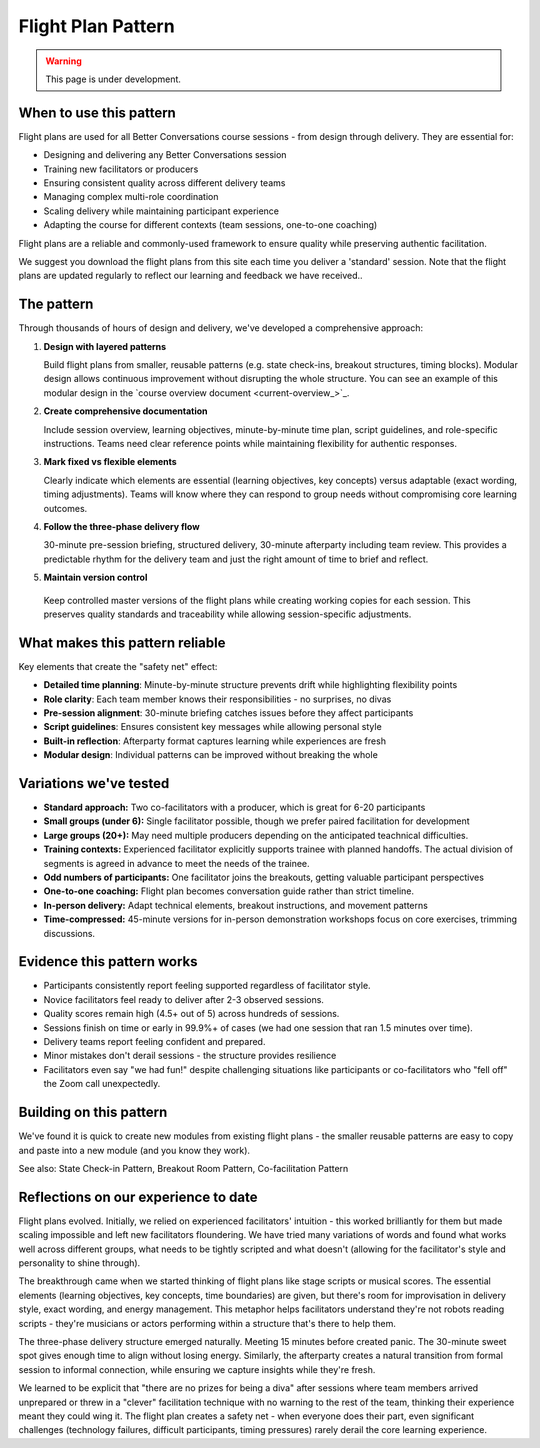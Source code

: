 .. _flight-plan-pattern:

===================
Flight Plan Pattern
===================

.. tags:: flight plans, facilitation, production, learning, continuous improvement, patterns

.. warning:: 
    This page is under development.

When to use this pattern
------------------------
Flight plans are used for all Better Conversations course sessions - from design through delivery. They are essential for:

- Designing and delivering any Better Conversations session
- Training new facilitators or producers
- Ensuring consistent quality across different delivery teams
- Managing complex multi-role coordination
- Scaling delivery while maintaining participant experience
- Adapting the course for different contexts (team sessions, one-to-one coaching)

Flight plans are a reliable and commonly-used framework to ensure quality while preserving authentic facilitation.

We suggest you download the flight plans from this site each time you deliver a 'standard' session. Note that the flight plans are updated regularly to reflect our learning and feedback we have received..

The pattern
-----------
Through thousands of hours of design and delivery, we've developed a comprehensive approach:

1. **Design with layered patterns**

   Build flight plans from smaller, reusable patterns (e.g. state check-ins, breakout structures, timing blocks). Modular design allows continuous improvement without disrupting the whole structure. You can see an example of this modular design in the `course overview document <current-overview_>`_. 

2. **Create comprehensive documentation**

   Include session overview, learning objectives, minute-by-minute time plan, script guidelines, and role-specific instructions. Teams need clear reference points while maintaining flexibility for authentic responses.

3. **Mark fixed vs flexible elements**

   Clearly indicate which elements are essential (learning objectives, key concepts) versus adaptable (exact wording, timing adjustments). Teams will know where they can respond to group needs without compromising core learning outcomes.

4. **Follow the three-phase delivery flow**

   30-minute pre-session briefing, structured delivery, 30-minute afterparty including team review. This provides a predictable rhythm for the delivery team and just the right amount of time to brief and reflect.

5. **Maintain version control**

  Keep controlled master versions of the flight plans while creating working copies for each session. This preserves quality standards and traceability while allowing session-specific adjustments. 

What makes this pattern reliable
--------------------------------
Key elements that create the "safety net" effect:

- **Detailed time planning**: Minute-by-minute structure prevents drift while highlighting flexibility points
- **Role clarity**: Each team member knows their responsibilities - no surprises, no divas
- **Pre-session alignment**: 30-minute briefing catches issues before they affect participants
- **Script guidelines**: Ensures consistent key messages while allowing personal style
- **Built-in reflection**: Afterparty format captures learning while experiences are fresh
- **Modular design**: Individual patterns can be improved without breaking the whole

Variations we've tested
-----------------------
- **Standard approach:** Two co-facilitators with a producer, which is great for 6-20 participants
- **Small groups (under 6):** Single facilitator possible, though we prefer paired facilitation for development
- **Large groups (20+):** May need multiple producers depending on the anticipated teachnical difficulties.
- **Training contexts:** Experienced facilitator explicitly supports trainee with planned handoffs. The actual division of segments is agreed in advance to meet the needs of the trainee.
- **Odd numbers of participants:** One facilitator joins the breakouts, getting valuable participant perspectives
- **One-to-one coaching:** Flight plan becomes conversation guide rather than strict timeline.
- **In-person delivery:** Adapt technical elements, breakout instructions, and movement patterns
- **Time-compressed:** 45-minute versions for in-person demonstration workshops focus on core exercises, trimming discussions. 

Evidence this pattern works
---------------------------
- Participants consistently report feeling supported regardless of facilitator style.
- Novice facilitators feel ready to deliver after 2-3 observed sessions.
- Quality scores remain high (4.5+ out of 5) across hundreds of sessions.
- Sessions finish on time or early in 99.9%+ of cases (we had one session that ran 1.5 minutes over time).
- Delivery teams report feeling confident and prepared.
- Minor mistakes don't derail sessions - the structure provides resilience
- Facilitators even say "we had fun!" despite challenging situations like participants or co-facilitators who "fell off" the Zoom call unexpectedly.

Building on this pattern
------------------------
We've found it is quick to create new modules from existing flight plans - the smaller reusable patterns are easy to copy and paste into a new module (and you know they work).

See also: State Check-in Pattern, Breakout Room Pattern, Co-facilitation Pattern

Reflections on our experience to date
-------------------------------------
Flight plans evolved. Initially, we relied on experienced facilitators' intuition - this worked brilliantly for them but made scaling impossible and left new facilitators floundering. We have tried many variations of words and found what works well across different groups, what needs to be tightly scripted and what doesn't (allowing for the facilitator's style and personality to shine through).

The breakthrough came when we started thinking of flight plans like stage scripts or musical scores. The essential elements (learning objectives, key concepts, time boundaries) are given, but there's room for improvisation in delivery style, exact wording, and energy management. This metaphor helps facilitators understand they're not robots reading scripts - they're musicians or actors performing within a structure that's there to help them.

The three-phase delivery structure emerged naturally. Meeting 15 minutes before created panic. The 30-minute sweet spot gives enough time to align without losing energy. Similarly, the afterparty creates a natural transition from formal session to informal connection, while ensuring we capture insights while they're fresh.

We learned to be explicit that "there are no prizes for being a diva" after sessions where team members arrived unprepared or threw in a "clever" facilitation technique with no warning to the rest of the team, thinking their experience meant they could wing it. The flight plan creates a safety net - when everyone does their part, even significant challenges (technology failures, difficult participants, timing pressures) rarely derail the core learning experience.

.. todo::
    - Add a section on how to use the flight plan to create a new module.
    - Add links to checklists